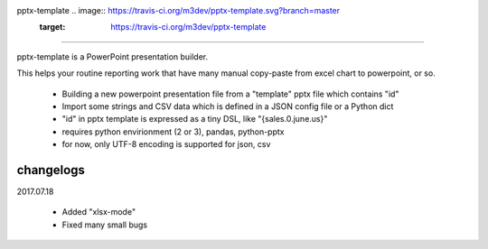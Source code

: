 pptx-template .. image:: https://travis-ci.org/m3dev/pptx-template.svg?branch=master
    :target: https://travis-ci.org/m3dev/pptx-template
============

pptx-template is a PowerPoint presentation builder.

This helps your routine reporting work that have many manual copy-paste from excel chart to powerpoint, or so.

  - Building a new powerpoint presentation file from a "template" pptx file which contains "id"
  - Import some strings and CSV data which is defined in a JSON config file or a Python dict
  - "id" in pptx template is expressed as a tiny DSL, like "{sales.0.june.us}"
  - requires python envirionment (2 or 3), pandas, python-pptx
  - for now, only UTF-8 encoding is supported for json, csv


changelogs
==========

2017.07.18

  - Added "xlsx-mode"
  - Fixed many small bugs
